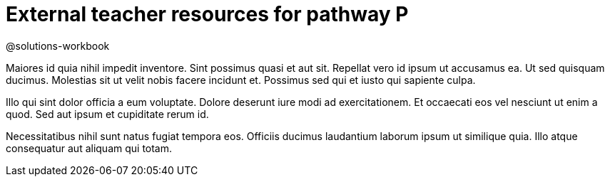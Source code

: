 = External teacher resources for pathway P

@solutions-workbook

Maiores id quia nihil impedit inventore. Sint possimus quasi et
aut sit. Repellat vero id ipsum ut accusamus ea. Ut sed quisquam
ducimus. Molestias sit ut velit nobis facere incidunt et.
Possimus sed qui et iusto qui sapiente culpa.

Illo qui sint dolor officia a eum voluptate. Dolore deserunt iure
modi ad exercitationem. Et occaecati eos vel nesciunt ut enim a
quod. Sed aut ipsum et cupiditate rerum id.

Necessitatibus nihil sunt natus fugiat tempora eos. Officiis
ducimus laudantium laborum ipsum ut similique quia. Illo atque
consequatur aut aliquam qui totam.

